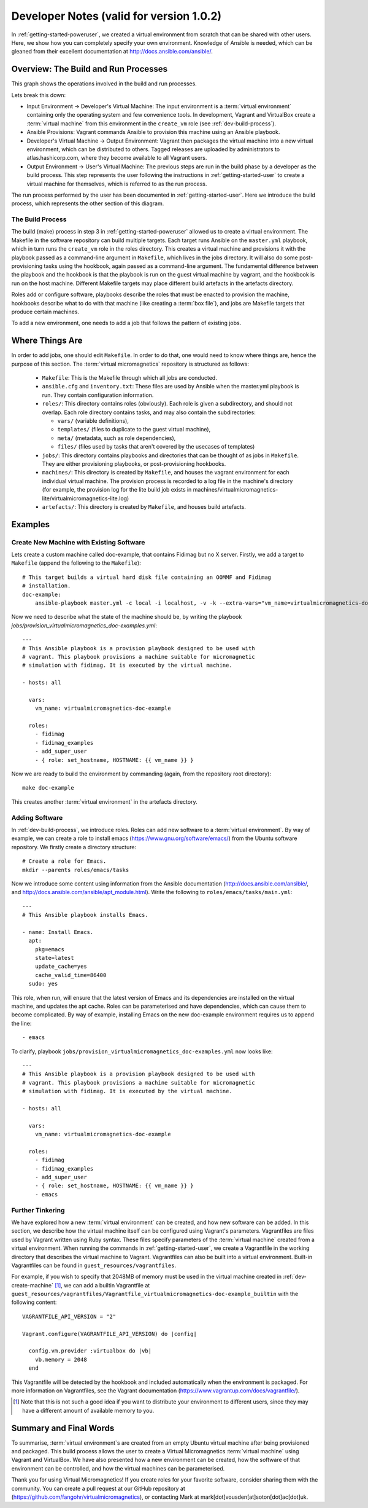.. _dev-notes:

Developer Notes (valid for version 1.0.2)
=========================================

In :ref:`getting-started-poweruser`, we created a virtual environment from
scratch that can be shared with other users. Here, we show how you can
completely specify your own environment. Knowledge of Ansible is needed, which
can be gleaned from their excellent documentation at
http://docs.ansible.com/ansible/.

Overview: The Build and Run Processes
-------------------------------------

This graph shows the operations involved in the build and run processes.

.. image:: images/graph.png

Lets break this down:

- Input Environment -> Developer's Virtual Machine: The input environment is a
  :term:`virtual environment` containing only the operating system and few
  convenience tools. In development, Vagrant and VirtualBox create a
  :term:`virtual machine` from this environment in the ``create_vm`` role (see
  :ref:`dev-build-process`).

- Ansible Provisions: Vagrant commands Ansible to provision this machine using
  an Ansible playbook.

- Developer's Virtual Machine -> Output Environment: Vagrant then packages the
  virtual machine into a new virtual environment, which can be distributed to
  others. Tagged releases are uploaded by administrators to
  atlas.hashicorp.com, where they become available to all Vagrant users.

- Output Environment -> User's Virtual Machine: The previous steps are run in
  the build phase by a developer as the build process. This step represents the
  user following the instructions in :ref:`getting-started-user` to create a
  virtual machine for themselves, which is referred to as the run process.

The run process performed by the user has been documented in
:ref:`getting-started-user`. Here we introduce the build process, which
represents the other section of this diagram.

.. _dev-build-process:

The Build Process
~~~~~~~~~~~~~~~~~

The build (make) process in step 3 in :ref:`getting-started-poweruser` allowed
us to create a virtual environment. The Makefile in the software repository can
build multiple targets. Each target runs Ansible on the ``master.yml``
playbook, which in turn runs the ``create_vm`` role in the roles
directory. This creates a virtual machine and provisions it with the playbook
passed as a command-line argument in ``Makefile``, which lives in the jobs
directory. It will also do some post-provisioning tasks using the hookbook,
again passed as a command-line argument. The fundamental difference between the
playbook and the hookbook is that the playbook is run on the guest virtual
machine by vagrant, and the hookbook is run on the host machine. Different
Makefile targets may place different build artefacts in the artefacts
directory.

Roles add or configure software, playbooks describe the roles that must be
enacted to provision the machine, hookbooks describe what to do with that
machine (like creating a :term:`box file`), and jobs are Makefile targets that
produce certain machines.

To add a new environment, one needs to add a job that follows the pattern of
existing jobs.

Where Things Are
----------------

In order to add jobs, one should edit ``Makefile``. In order to do that, one
would need to know where things are, hence the purpose of this section. The
:term:`virtual micromagnetics` repository is structured as follows:

  - ``Makefile``: This is the Makefile through which all jobs are conducted.

  - ``ansible.cfg`` and ``inventory.txt``: These files are used by Ansible when
    the master.yml playbook is run. They contain configuration information.

  - ``roles/``: This directory contains roles (obviously). Each role is given a
    subdirectory, and should not overlap. Each role directory contains tasks,
    and may also contain the subdirectories:

    - ``vars/`` (variable definitions),
    - ``templates/`` (files to duplicate to the guest virtual machine),
    - ``meta/`` (metadata, such as role dependencies),
    - ``files/`` (files used by tasks that aren't covered by the usecases of
      templates)

  - ``jobs/``: This directory contains playbooks and directories that can be
    thought of as jobs in ``Makefile``. They are either provisioning playbooks,
    or post-provisioning hookbooks.

  - ``machines/``: This directory is created by ``Makefile``, and houses the
    vagrant environment for each individual virtual machine. The provision
    process is recorded to a log file in the machine's directory (for example,
    the provision log for the lite build job exists in
    machines/virtualmicromagnetics-lite/virtualmicromagnetics-lite.log)

  - ``artefacts/``: This directory is created by ``Makefile``, and houses build
    artefacts.

Examples
--------

.. _dev-create-machine:

Create New Machine with Existing Software
~~~~~~~~~~~~~~~~~~~~~~~~~~~~~~~~~~~~~~~~~

Lets create a custom machine called doc-example, that contains Fidimag but no X
server. Firstly, we add a target to ``Makefile`` (append the following to the ``Makefile``)::

  # This target builds a virtual hard disk file containing an OOMMF and Fidimag
  # installation.
  doc-example:
      ansible-playbook master.yml -c local -i localhost, -v -k --extra-vars="vm_name=virtualmicromagnetics-doc-example playbook=provision_virtualmicromagnetics_doc-example.yml hookbook=hook.yml extra_resources_dir=guest_resources/"

Now we need to describe what the state of the machine should be, by writing the
playbook `jobs/provision_virtualmicromagnetics_doc-examples.yml`::

  ---
  # This Ansible playbook is a provision playbook designed to be used with
  # vagrant. This playbook provisions a machine suitable for micromagnetic
  # simulation with fidimag. It is executed by the virtual machine.

  - hosts: all

    vars:
      vm_name: virtualmicromagnetics-doc-example

    roles:
      - fidimag
      - fidimag_examples
      - add_super_user
      - { role: set_hostname, HOSTNAME: {{ vm_name }} }

Now we are ready to build the environment by commanding (again, from the
repository root directory)::

  make doc-example

This creates another :term:`virtual environment` in the artefacts directory.

Adding Software
~~~~~~~~~~~~~~~

In :ref:`dev-build-process`, we introduce roles. Roles can add new software to
a :term:`virtual environment`. By way of example, we can create a role to
install emacs (https://www.gnu.org/software/emacs/) from the Ubuntu software
repository. We firstly create a directory structure::

  # Create a role for Emacs.
  mkdir --parents roles/emacs/tasks

Now we introduce some content using information from the Ansible documentation
(http://docs.ansible.com/ansible/, and
http://docs.ansible.com/ansible/apt_module.html). Write the following to
``roles/emacs/tasks/main.yml``::

  ---
  # This Ansible playbook installs Emacs.

  - name: Install Emacs.
    apt:
      pkg=emacs
      state=latest
      update_cache=yes
      cache_valid_time=86400
    sudo: yes

This role, when run, will ensure that the latest version of Emacs and its
dependencies are installed on the virtual machine, and updates the apt
cache. Roles can be parameterised and have dependencies, which can cause them
to become complicated. By way of example, installing Emacs on the new
doc-example environment requires us to append the line::

      - emacs

To clarify, playbook ``jobs/provision_virtualmicromagnetics_doc-examples.yml``
now looks like::

  ---
  # This Ansible playbook is a provision playbook designed to be used with
  # vagrant. This playbook provisions a machine suitable for micromagnetic
  # simulation with fidimag. It is executed by the virtual machine.

  - hosts: all

    vars:
      vm_name: virtualmicromagnetics-doc-example

    roles:
      - fidimag
      - fidimag_examples
      - add_super_user
      - { role: set_hostname, HOSTNAME: {{ vm_name }} }
      - emacs

Further Tinkering
~~~~~~~~~~~~~~~~~

We have explored how a new :term:`virtual environment` can be created, and how
new software can be added. In this section, we describe how the virtual machine
itself can be configured using Vagrant's parameters. Vagrantfiles are files
used by Vagrant written using Ruby syntax. These files specify parameters of
the :term:`virtual machine` created from a virtual environment. When running
the commands in :ref:`getting-started-user`, we create a Vagrantfile in the
working directory that describes the virtual machine to Vagrant. Vagrantfiles
can also be built into a virtual environment. Built-in Vagrantfiles can be
found in ``guest_resources/vagrantfiles``.

For example, if you wish to specify that 2048MB of memory must be used in the
virtual machine created in :ref:`dev-create-machine` [#]_, we can add a builtin
Vagrantfile at
``guest_resources/vagrantfiles/Vagrantfile_virtualmicromagnetics-doc-example_builtin``
with the following content::

  VAGRANTFILE_API_VERSION = "2"

  Vagrant.configure(VAGRANTFILE_API_VERSION) do |config|

    config.vm.provider :virtualbox do |vb|
      vb.memory = 2048
    end

This Vagrantfile will be detected by the hookbook and included automatically
when the environment is packaged. For more information on Vagrantfiles, see the
Vagrant documentation (https://www.vagrantup.com/docs/vagrantfile/).

.. [#] Note that this is not such a good idea if you want to distribute your
   environment to different users, since they may have a different amount of
   available memory to you.

Summary and Final Words
-----------------------

To summarise, :term:`virtual environment`\s are created from an empty Ubuntu
virtual machine after being provisioned and packaged. This build process allows
the user to create a Virtual Micromagnetics :term:`virtual machine` using
Vagrant and VirtualBox. We have also presented how a new environment can be
created, how the software of that environment can be controlled, and how the
virtual machines can be parameterised.

Thank you for using Virtual Micromagnetics! If you create roles for your
favorite software, consider sharing them with the community. You can create a
pull request at our GitHub repository at
(https://github.com/fangohr/virtualmicromagnetics), or contacting Mark at
mark[dot]vousden[at]soton[dot]ac[dot]uk.
